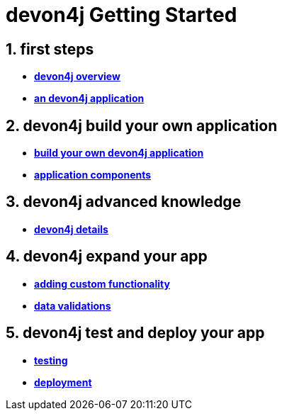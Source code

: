 = devon4j Getting Started

== 1. first steps
- link:devon4j-overview[**devon4j overview**]
- link:an-devon4j-application[**an devon4j application**]

== 2. devon4j build your own application
- link:build-devon4j-application[**build your own devon4j application**]
- link:devon4j-components[**application components**]

== 3. devon4j advanced knowledge
- link:devon4j-layers[**devon4j details**]

== 4. devon4j expand your app
- link:devon4j-adding-custom-functionality[**adding custom functionality**]
- link:devon4j-validations[**data validations**]

== 5. devon4j test and deploy your app
- link:devon4j-testing[**testing**]
- link:devon4j-deployment[**deployment**]




